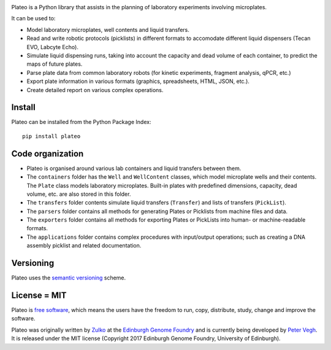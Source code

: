 
.. raw:: html

    <p align="center">
    <img alt="Plateo Logo" title="Plateo Logo" src="https://raw.githubusercontent.com/Edinburgh-Genome-Foundry/Plateo/master/docs/_static/images/title.png" width="400">
    <br /><br />
    </p>

.. image:: https://github.com/Edinburgh-Genome-Foundry/Plateo/actions/workflows/build.yml/badge.svg
    :target: https://github.com/Edinburgh-Genome-Foundry/Plateo/actions/workflows/build.yml
    :alt: GitHub CI build status
.. image:: https://coveralls.io/repos/github/Edinburgh-Genome-Foundry/Plateo/badge.svg?branch=master
  :target: https://coveralls.io/github/Edinburgh-Genome-Foundry/Plateo?branch=master


Plateo is a Python library that assists in the planning of laboratory experiments involving microplates.

It can be used to:

- Model laboratory microplates, well contents and liquid transfers.
- Read and write robotic protocols (picklists) in different formats to
  accomodate different liquid dispensers (Tecan EVO, Labcyte Echo).
- Simulate liquid dispensing runs, taking into account the capacity and dead
  volume of each container, to predict the maps of future plates.
- Parse plate data from common laboratory robots (for kinetic experiments,
  fragment analysis, qPCR, etc.)
- Export plate information in various formats (graphics, spreadsheets, HTML,
  JSON, etc.).
- Create detailed report on various complex operations.


Install
-------

Plateo can be installed from the Python Package Index: ::

    pip install plateo


Code organization
-----------------

- Plateo is organised around various lab containers and liquid transfers between them.
- The ``containers`` folder has the ``Well`` and ``WellContent`` classes, which
  model microplate wells and their contents. The ``Plate`` class models laboratory
  microplates. Built-in plates with predefined dimensions, capacity, dead volume, etc.
  are also stored in this folder.
- The ``transfers`` folder contents simulate liquid transfers (``Transfer``) and lists 
  of transfers (``PickList``).
- The ``parsers`` folder contains all methods for generating Plates or Picklists
  from machine files and data.
- The ``exporters`` folder contains all methods for exporting Plates or PickLists
  into human- or machine-readable formats.
- The ``applications`` folder contains complex procedures with input/output operations;
  such as creating a DNA assembly picklist and related documentation.


Versioning
----------

Plateo uses the `semantic versioning <https://semver.org>`_ scheme.


License = MIT
-------------

Plateo is `free software <https://www.gnu.org/philosophy/free-sw.en.html>`_, which means
the users have the freedom to run, copy, distribute, study, change and improve the software.

Plateo was originally written by `Zulko <https://github.com/Zulko>`_ at the `Edinburgh Genome Foundry <http://www.genomefoundry.io>`_ and is currently being developed by `Peter Vegh <https://github.com/veghp>`_.
It is released under the MIT license (Copyright 2017 Edinburgh Genome Foundry, University of Edinburgh).

